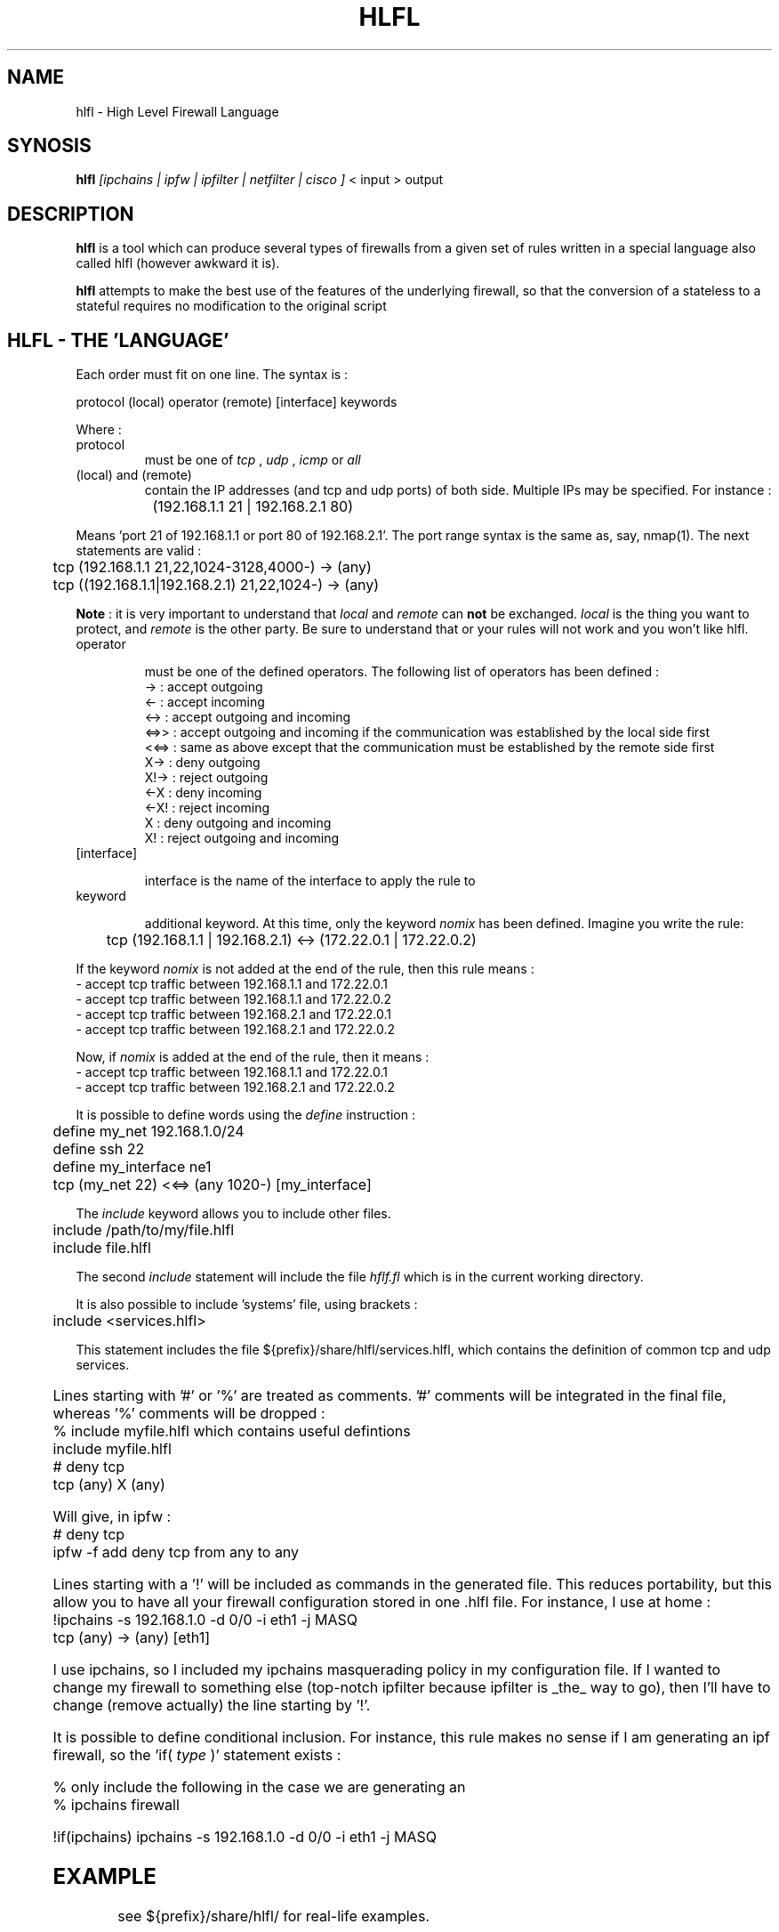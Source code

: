 .TH HLFL 1 "April 2000" "" "User Manuals"
.SH NAME
hlfl \- High Level Firewall Language
.SH SYNOSIS
.B	hlfl 
.I [ipchains | ipfw | ipfilter | netfilter | cisco ]
< input > output

.SH DESCRIPTION

.B hlfl
is a tool which can produce several types of firewalls from a given 
set of rules written in a special language also called hlfl (however 
awkward it is).

.B hlfl
attempts to make the best use of the features of the underlying 
firewall, so that the conversion of a stateless to a stateful 
requires no modification to the original script


.SH HLFL - THE 'LANGUAGE'


Each order must fit on one line. The syntax is :
.LP
.br
protocol (local) operator (remote) [interface] keywords
.br
.LP

Where :
.IP protocol 
must be one of
.I tcp
,
.I udp
,
.I icmp
or 
.I all

.IP "(local) and (remote) "
contain the IP addresses (and tcp and udp ports) of both side. Multiple IPs may be specified.  For instance :
.LP
.br
		(192.168.1.1 21 | 192.168.2.1 80)
.br

Means 'port 21 of 192.168.1.1 or port 80 of 192.168.2.1'. The port range
syntax is the same as, say, nmap(1). The next statements are valid :
.br
	tcp (192.168.1.1 21,22,1024-3128,4000-) -> (any)
.br
 	tcp ((192.168.1.1|192.168.2.1) 21,22,1024-) -> (any)
.br	
  
.B Note
: it is very important to understand that 
.I local
and 
.I remote
can 
.B not
be exchanged. 
.I local
is the thing you want to protect, and 
.I remote
is the other party. Be sure to understand that or your rules will not
work and you won't like hlfl.




.IP operator

must be one of the defined operators. The following list of operators has been
defined :
.br
->   : accept outgoing
.br
<-   : accept incoming
.br
<->  : accept outgoing and incoming
.br
<=>>  : accept outgoing and incoming if the communication was established by the local side first
.br
<<=> : same as above except that the communication must be established by the
remote side first
.br
X->  : deny outgoing
.br
X!-> : reject outgoing
.br
<-X  : deny incoming
.br
<-X! : reject incoming
.br
X    : deny outgoing and incoming
.br
X!   : reject outgoing and incoming
.br

.IP [interface]

interface is the name of the interface to apply the rule to

.IP keyword

additional keyword. At this time, only the keyword
.I nomix
has been defined. Imagine you write the rule:
.LP
.br
	tcp (192.168.1.1 | 192.168.2.1) <-> (172.22.0.1 | 172.22.0.2)

.br

If the keyword
.I nomix
is not added at the end of the rule, then this rule means :
.br
- accept tcp traffic between 192.168.1.1 and 172.22.0.1
.br
- accept tcp traffic between 192.168.1.1 and 172.22.0.2
.br
- accept tcp traffic between 192.168.2.1 and 172.22.0.1
.br
- accept tcp traffic between 192.168.2.1 and 172.22.0.2
.br

Now, if 
.I nomix 
is added at the end of the rule, then it means :
.br
- accept tcp traffic between 192.168.1.1 and 172.22.0.1
.br
- accept tcp traffic between 192.168.2.1 and 172.22.0.2
.br



It is possible to define words using the 
.I define
instruction :
.br
	define my_net 192.168.1.0/24
.br	
	define ssh 22
.br	
	define my_interface ne1
.br	
	tcp (my_net 22) <<=> (any 1020-) [my_interface]

.br

The 
.I include
keyword allows you to include other files.
.br

	include /path/to/my/file.hlfl
.br	
	include file.hlfl
.br

The second 
.I include
statement will include the file 
.I hflf.fl
which is in the current working directory.

It is also possible to include 'systems' file, using brackets :
.br
	include <services.hlfl>
.br

This statement includes the file ${prefix}/share/hlfl/services.hlfl,
which contains the definition of common tcp and udp services.


	

Lines starting with '#' or '%' are treated as comments. '#' comments will be 
integrated in the final file, whereas '%' comments will be dropped : 
.br
% include myfile.hlfl which contains useful defintions
.br
include myfile.hlfl
.br
# deny tcp
.br
tcp (any) X (any)
.br

Will give, in ipfw :
.br
# deny tcp
.br
ipfw -f add deny tcp from any to any
.br


Lines starting with a '!' will be included as commands in the generated
file. This reduces portability, but this allow you to have all your firewall
configuration stored in one .hlfl file. For instance, I use at home :
.br
!ipchains -s 192.168.1.0 -d 0/0 -i eth1 -j MASQ
.br
tcp (any) -> (any) [eth1]
.br

I use ipchains, so I included my ipchains masquerading policy in my 
configuration file. If I wanted to change my firewall to something 
else (top-notch ipfilter because ipfilter is _the_ way to go), 
then I'll have to change (remove actually) the line starting by '!'. 

.br

It is possible to define conditional inclusion. For instance,
this rule makes no sense if I am generating an ipf firewall,
so the 'if(
.I type
)' statement exists :

.br
% only include the following in the case we are generating an
.br
% ipchains firewall

.br

!if(ipchains) ipchains -s 192.168.1.0 -d 0/0 -i eth1 -j MASQ

  
.SH EXAMPLE

see ${prefix}/share/hlfl/ for real-life examples.

.SH AUTHOR

hlfl was written by Renaud Deraison <deraison@cvs.nessus.org> because the day
he had to rewrite his ipfw firewall to ipfilter, he sweared he'd never do that
again.

.SH BUGS

hlfl has been tested in real life for ipchains, 
ipfw and ipfilter. netfilter and cisco generated rules 
are supposed to be syntaxically correct, but were never 
tested. So beware.
